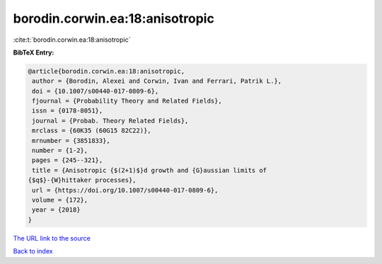 borodin.corwin.ea:18:anisotropic
================================

:cite:t:`borodin.corwin.ea:18:anisotropic`

**BibTeX Entry:**

.. code-block:: bibtex

   @article{borodin.corwin.ea:18:anisotropic,
    author = {Borodin, Alexei and Corwin, Ivan and Ferrari, Patrik L.},
    doi = {10.1007/s00440-017-0809-6},
    fjournal = {Probability Theory and Related Fields},
    issn = {0178-8051},
    journal = {Probab. Theory Related Fields},
    mrclass = {60K35 (60G15 82C22)},
    mrnumber = {3851833},
    number = {1-2},
    pages = {245--321},
    title = {Anisotropic {$(2+1)$}d growth and {G}aussian limits of
   {$q$}-{W}hittaker processes},
    url = {https://doi.org/10.1007/s00440-017-0809-6},
    volume = {172},
    year = {2018}
   }

`The URL link to the source <ttps://doi.org/10.1007/s00440-017-0809-6}>`__


`Back to index <../By-Cite-Keys.html>`__
